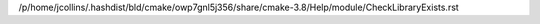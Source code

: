/p/home/jcollins/.hashdist/bld/cmake/owp7gnl5j356/share/cmake-3.8/Help/module/CheckLibraryExists.rst